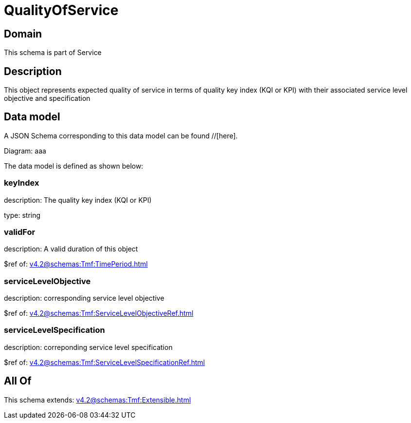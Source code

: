= QualityOfService

[#domain]
== Domain

This schema is part of Service

[#description]
== Description
This object represents expected quality of service in terms of quality key index (KQI or KPI) with their associated service level objective and specification


[#data_model]
== Data model

A JSON Schema corresponding to this data model can be found //[here].

Diagram:
aaa

The data model is defined as shown below:


=== keyIndex
description: The quality key index (KQI or KPI)

type: string


=== validFor
description: A valid duration of this object

$ref of: xref:v4.2@schemas:Tmf:TimePeriod.adoc[]


=== serviceLevelObjective
description: corresponding service level objective

$ref of: xref:v4.2@schemas:Tmf:ServiceLevelObjectiveRef.adoc[]


=== serviceLevelSpecification
description: correponding service level specification

$ref of: xref:v4.2@schemas:Tmf:ServiceLevelSpecificationRef.adoc[]


[#all_of]
== All Of

This schema extends: xref:v4.2@schemas:Tmf:Extensible.adoc[]
